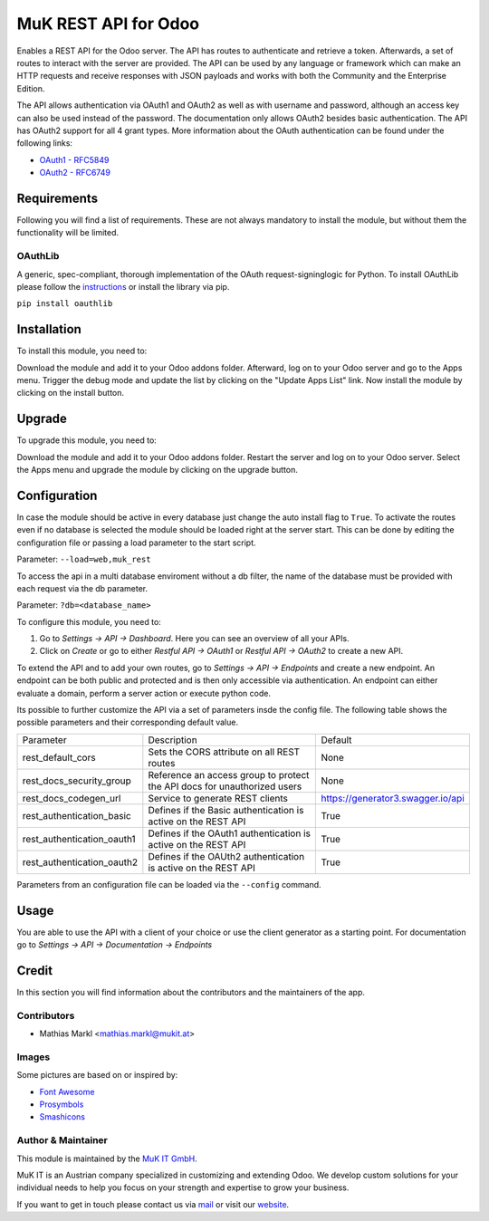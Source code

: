 =====================
MuK REST API for Odoo
=====================

Enables a REST API for the Odoo server. The API has routes to authenticate
and retrieve a token. Afterwards, a set of routes to interact with the server
are provided. The API can be used by any language or framework which can make
an HTTP requests and receive responses with JSON payloads and works with both
the Community and the Enterprise Edition.

The API allows authentication via OAuth1 and OAuth2 as well as with username
and password, although an access key can also be used instead of the password.
The documentation only allows OAuth2 besides basic authentication. The API has
OAuth2 support for all 4 grant types. More information about the OAuth
authentication can be found under the following links:

* `OAuth1 - RFC5849 <https://tools.ietf.org/html/rfc5849>`_
* `OAuth2 - RFC6749 <https://tools.ietf.org/html/rfc6749>`_


Requirements
============

Following you will find a list of requirements. These are not always mandatory to install the 
module, but without them the functionality will be limited.

OAuthLib
--------

A generic, spec-compliant, thorough implementation of the OAuth request-signinglogic
for Python. To install OAuthLib please follow the `instructions <https://pypi.org/project/oauthlib/>`_
or install the library via pip.

``pip install oauthlib``

Installation
============

To install this module, you need to:

Download the module and add it to your Odoo addons folder. Afterward, log on to
your Odoo server and go to the Apps menu. Trigger the debug mode and update the
list by clicking on the "Update Apps List" link. Now install the module by
clicking on the install button.

Upgrade
============

To upgrade this module, you need to:

Download the module and add it to your Odoo addons folder. Restart the server
and log on to your Odoo server. Select the Apps menu and upgrade the module by
clicking on the upgrade button.

Configuration
=============

In case the module should be active in every database just change the auto install flag to ``True``.
To activate the routes even if no database is selected the module should be loaded right at the server
start. This can be done by editing the configuration file or passing a load parameter to the start script.

Parameter: ``--load=web,muk_rest``

To access the api in a multi database enviroment without a db filter, the name of the database must be
provided with each request via the db parameter.

Parameter: ``?db=<database_name>``

To configure this module, you need to:

#. Go to *Settings -> API -> Dashboard*. Here you can see an overview of all your APIs.
#. Click on *Create* or go to either *Restful API -> OAuth1* or *Restful API -> OAuth2* to create a new API.

To extend the API and to add your own routes, go to *Settings -> API -> Endpoints* and create a new endpoint.
An endpoint can be both public and protected and is then only accessible via authentication. An endpoint can
either evaluate a domain, perform a server action or execute python code.

Its possible to further customize the API via a set of parameters insde the config file. The following table
shows the possible parameters and their corresponding default value.

+----------------------------+--------------------------------------------------------------------------+-----------------------------------+
| Parameter                  | Description                                                              | Default                           |
+----------------------------+--------------------------------------------------------------------------+-----------------------------------+
| rest_default_cors          | Sets the CORS attribute on all REST routes                               | None                              |
+----------------------------+--------------------------------------------------------------------------+-----------------------------------+
| rest_docs_security_group   | Reference an access group to protect the API docs for unauthorized users | None                              |
+----------------------------+--------------------------------------------------------------------------+-----------------------------------+
| rest_docs_codegen_url      | Service to generate REST clients                                         | https://generator3.swagger.io/api |
+----------------------------+--------------------------------------------------------------------------+-----------------------------------+
| rest_authentication_basic  | Defines if the Basic authentication is active on the REST API            | True                              |
+----------------------------+--------------------------------------------------------------------------+-----------------------------------+
| rest_authentication_oauth1 | Defines if the OAuth1 authentication is active on the REST API           | True                              |
+----------------------------+--------------------------------------------------------------------------+-----------------------------------+
| rest_authentication_oauth2 | Defines if the OAUth2 authentication is active on the REST API           | True                              |
+----------------------------+--------------------------------------------------------------------------+-----------------------------------+

Parameters from an configuration file can be loaded via the ``--config`` command.

Usage
=====

You are able to use the API with a client of your choice or use the client generator as a starting point.
For documentation go to *Settings -> API -> Documentation -> Endpoints*

Credit
======

In this section you will find information about the contributors and the maintainers of the app.

Contributors
------------

* Mathias Markl <mathias.markl@mukit.at>

Images
------

Some pictures are based on or inspired by:

* `Font Awesome <https://fontawesome.com>`_
* `Prosymbols <https://www.flaticon.com/authors/prosymbols>`_
* `Smashicons <https://www.flaticon.com/authors/smashicons>`_

Author & Maintainer
-------------------

This module is maintained by the `MuK IT GmbH <https://www.mukit.at/>`_.

MuK IT is an Austrian company specialized in customizing and extending Odoo.
We develop custom solutions for your individual needs to help you focus on
your strength and expertise to grow your business.

If you want to get in touch please contact us via `mail <sale@mukit.at>`_
or visit our `website  <https://mukit.at>`_.
